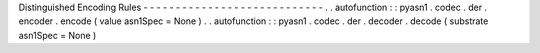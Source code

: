 Distinguished
Encoding
Rules
-
-
-
-
-
-
-
-
-
-
-
-
-
-
-
-
-
-
-
-
-
-
-
-
-
-
-
-
.
.
autofunction
:
:
pyasn1
.
codec
.
der
.
encoder
.
encode
(
value
asn1Spec
=
None
)
.
.
autofunction
:
:
pyasn1
.
codec
.
der
.
decoder
.
decode
(
substrate
asn1Spec
=
None
)
